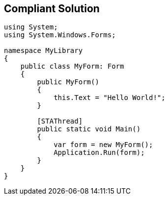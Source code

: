 == Compliant Solution

[source,text]
----
using System; 
using System.Windows.Forms;

namespace MyLibrary
{
    public class MyForm: Form
    {
        public MyForm()
        {
            this.Text = "Hello World!";
        }

        [STAThread]
        public static void Main()
        {
            var form = new MyForm();
            Application.Run(form);
        }
    }
}
----
